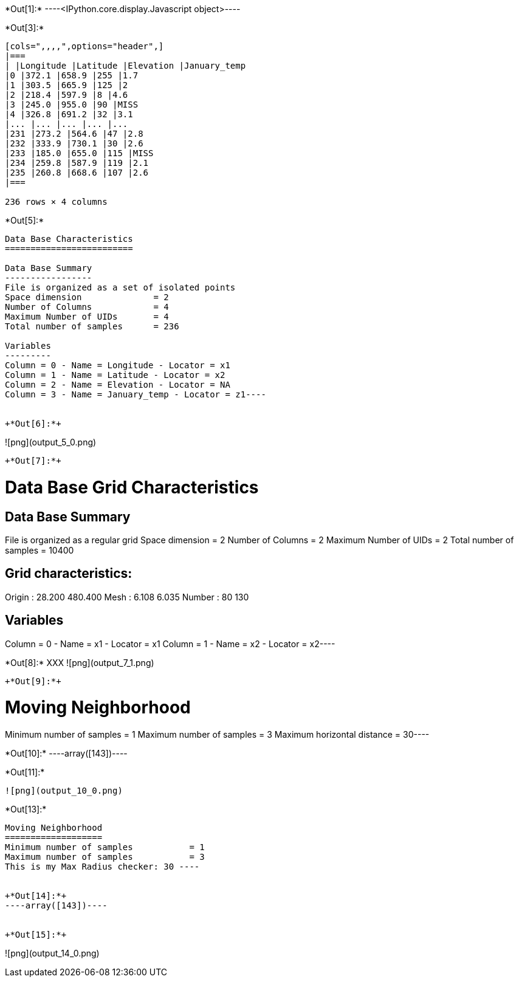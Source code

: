 +*Out[1]:*+
----<IPython.core.display.Javascript object>----


+*Out[3]:*+
----
[cols=",,,,",options="header",]
|===
| |Longitude |Latitude |Elevation |January_temp
|0 |372.1 |658.9 |255 |1.7
|1 |303.5 |665.9 |125 |2
|2 |218.4 |597.9 |8 |4.6
|3 |245.0 |955.0 |90 |MISS
|4 |326.8 |691.2 |32 |3.1
|... |... |... |... |...
|231 |273.2 |564.6 |47 |2.8
|232 |333.9 |730.1 |30 |2.6
|233 |185.0 |655.0 |115 |MISS
|234 |259.8 |587.9 |119 |2.1
|235 |260.8 |668.6 |107 |2.6
|===

236 rows × 4 columns
----


+*Out[5]:*+
----
Data Base Characteristics
=========================

Data Base Summary
-----------------
File is organized as a set of isolated points
Space dimension              = 2
Number of Columns            = 4
Maximum Number of UIDs       = 4
Total number of samples      = 236

Variables
---------
Column = 0 - Name = Longitude - Locator = x1
Column = 1 - Name = Latitude - Locator = x2
Column = 2 - Name = Elevation - Locator = NA
Column = 3 - Name = January_temp - Locator = z1----


+*Out[6]:*+
----
![png](output_5_0.png)
----


+*Out[7]:*+
----
Data Base Grid Characteristics
==============================

Data Base Summary
-----------------
File is organized as a regular grid
Space dimension              = 2
Number of Columns            = 2
Maximum Number of UIDs       = 2
Total number of samples      = 10400

Grid characteristics:
---------------------
Origin :     28.200   480.400
Mesh   :      6.108     6.035
Number :         80       130

Variables
---------
Column = 0 - Name = x1 - Locator = x1
Column = 1 - Name = x2 - Locator = x2----


+*Out[8]:*+
XXX
![png](output_7_1.png)
----


+*Out[9]:*+
----
Moving Neighborhood
===================
Minimum number of samples           = 1
Maximum number of samples           = 3
Maximum horizontal distance         = 30----


+*Out[10]:*+
----array([143])----


+*Out[11]:*+
----
![png](output_10_0.png)
----


+*Out[13]:*+
----

Moving Neighborhood
===================
Minimum number of samples           = 1
Maximum number of samples           = 3
This is my Max Radius checker: 30 ----


+*Out[14]:*+
----array([143])----


+*Out[15]:*+
----
![png](output_14_0.png)
----
